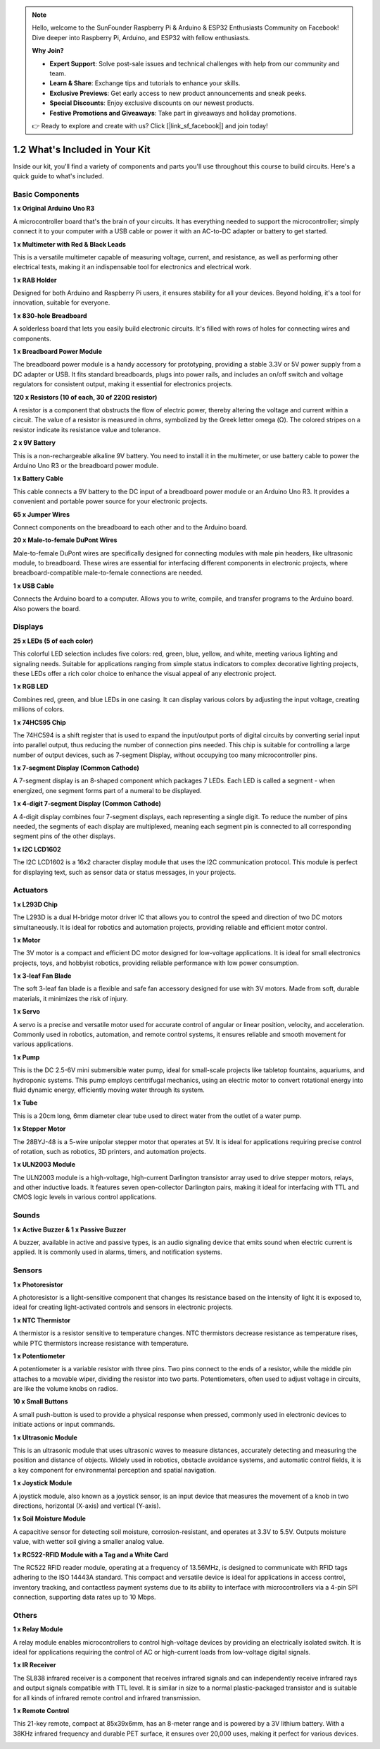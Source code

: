 .. note::

    Hello, welcome to the SunFounder Raspberry Pi & Arduino & ESP32 Enthusiasts Community on Facebook! Dive deeper into Raspberry Pi, Arduino, and ESP32 with fellow enthusiasts.

    **Why Join?**

    - **Expert Support**: Solve post-sale issues and technical challenges with help from our community and team.
    - **Learn & Share**: Exchange tips and tutorials to enhance your skills.
    - **Exclusive Previews**: Get early access to new product announcements and sneak peeks.
    - **Special Discounts**: Enjoy exclusive discounts on our newest products.
    - **Festive Promotions and Giveaways**: Take part in giveaways and holiday promotions.

    👉 Ready to explore and create with us? Click [|link_sf_facebook|] and join today!

1.2 What's Included in Your Kit
======================================


Inside our kit, you'll find a variety of components and parts you'll use throughout this course to build circuits. Here's a quick guide to what's included.

Basic Components
-----------------

**1 x Original Arduino Uno R3**

A microcontroller board that's the brain of your circuits. It has everything needed to support the microcontroller; simply connect it to your computer with a USB cable or power it with an AC-to-DC adapter or battery to get started.

.. image:: img/1_uno_r3.png
    :width: 400
    :align: center

**1 x Multimeter with Red & Black Leads**

This is a versatile multimeter capable of measuring voltage, current, and resistance, as well as performing other electrical tests, making it an indispensable tool for electronics and electrical work.

.. image:: img/multimeter_pic.png
    :width: 200
    :align: center

**1 x RAB Holder**

Designed for both Arduino and Raspberry Pi users, it ensures stability for all your devices. Beyond holding, it's a tool for innovation, suitable for everyone.

.. image:: img/1_rab_holder.jpg
    :width: 400
    :align: center

**1 x 830-hole Breadboard**

A solderless board that lets you easily build electronic circuits. It's filled with rows of holes for connecting wires and components.

.. image:: img/2_breadboard_full+.png
    :width: 500
    :align: center

**1 x Breadboard Power Module**

The breadboard power module is a handy accessory for prototyping, providing a stable 3.3V or 5V power supply from a DC adapter or USB. It fits standard breadboards, plugs into power rails, and includes an on/off switch and voltage regulators for consistent output, making it essential for electronics projects.

.. image:: img/1_breadboard_power_module.png
    :width: 300
    :align: center

**120 x Resistors (10 of each, 30 of 220Ω resistor)**

A resistor is a component that obstructs the flow of electric power, thereby altering the voltage and current within a circuit. The value of a resistor is measured in ohms, symbolized by the Greek letter omega (Ω). The colored stripes on a resistor indicate its resistance value and tolerance.

.. image:: img/2_all_resistor.png
    :align: center

**2 x 9V Battery**

This is a non-rechargeable alkaline 9V battery. You need to install it in the multimeter, or use battery cable to power the Arduino Uno R3 or the breadboard power module.

.. image:: img/1_9v_battery.png
    :width: 300
    :align: center

**1 x Battery Cable**

This cable connects a 9V battery to the DC input of a breadboard power module or an Arduino Uno R3. It provides a convenient and portable power source for your electronic projects.

.. image:: img/1_battery_cable.png
    :width: 300
    :align: center

**65 x Jumper Wires**

Connect components on the breadboard to each other and to the Arduino board.

.. image:: img/2_wire_color.jpg
    :width: 400
    :align: center

**20 x Male-to-female DuPont Wires**

Male-to-female DuPont wires are specifically designed for connecting modules with male pin headers, like ultrasonic module, to breadboard. These wires are essential for interfacing different components in electronic projects, where breadboard-compatible male-to-female connections are needed.

.. image:: img/1_dupont_wire.jpg
    :width: 400
    :align: center

**1 x USB Cable**

Connects the Arduino board to a computer. Allows you to write, compile, and transfer programs to the Arduino board. Also powers the board.

.. image:: img/1_usb_cable.png
    :width: 400
    :align: center


Displays
-------------

**25 x LEDs (5 of each color)**

This colorful LED selection includes five colors: red, green, blue, yellow, and white, meeting various lighting and signaling needs. Suitable for applications ranging from simple status indicators to complex decorative lighting projects, these LEDs offer a rich color choice to enhance the visual appeal of any electronic project.

.. image:: img/2_led_color.png
    :align: center

**1 x RGB LED**

Combines red, green, and blue LEDs in one casing. It can display various colors by adjusting the input voltage, creating millions of colors.

.. image:: img/12_rgb_led.jpg
    :width: 200
    :align: center

**1 x 74HC595 Chip**

The 74HC594 is a shift register that is used to expand the input/output ports of digital circuits by converting serial input into parallel output, thus reducing the number of connection pins needed. This chip is suitable for controlling a large number of output devices, such as 7-segment Display, without occupying too many microcontroller pins.

.. image:: img/24_74hc595.png
    :width: 300
    :align: center

**1 x 7-segment Display (Common Cathode)**

A 7-segment display is an 8-shaped component which packages 7 LEDs. Each LED is called a segment - when energized, one segment forms part of a numeral to be displayed.

.. image:: img/23_7_segment.png
    :width: 300
    :align: center

**1 x 4-digit 7-segment Display (Common Cathode)**

A 4-digit display combines four 7-segment displays, each representing a single digit. To reduce the number of pins needed, the segments of each display are multiplexed, meaning each segment pin is connected to all corresponding segment pins of the other displays.

.. image:: img/32_stopwatch_4_digit.png
    :width: 300
    :align: center

**1 x I2C LCD1602**

The I2C LCD1602 is a 16x2 character display module that uses the I2C communication protocol. This module is perfect for displaying text, such as sensor data or status messages, in your projects.

.. image:: img/17_lcd_i2c_lcd1602.png
    :width: 600
    :align: center

Actuators
-------------

**1 x L293D Chip**

The L293D is a dual H-bridge motor driver IC that allows you to control the speed and direction of two DC motors simultaneously. It is ideal for robotics and automation projects, providing reliable and efficient motor control.

.. image:: img/16_motor_l293d_pic.png
    :width: 200
    :align: center

**1 x Motor**

The 3V motor is a compact and efficient DC motor designed for low-voltage applications. It is ideal for small electronics projects, toys, and hobbyist robotics, providing reliable performance with low power consumption. 

.. image:: img/16_motor_pic.png
    :width: 300
    :align: center

**1 x 3-leaf Fan Blade**

The soft 3-leaf fan blade is a flexible and safe fan accessory designed for use with 3V motors. Made from soft, durable materials, it minimizes the risk of injury.

.. image:: img/16_motor_fan.png
    :width: 300
    :align: center

**1 x Servo**

A servo is a precise and versatile motor used for accurate control of angular or linear position, velocity, and acceleration. Commonly used in robotics, automation, and remote control systems, it ensures reliable and smooth movement for various applications.

.. image:: img/14_servo_pic.jpg
    :width: 300
    :align: center

**1 x Pump**

This is the DC 2.5-6V mini submersible water pump, ideal for small-scale projects like tabletop fountains, aquariums, and hydroponic systems. This pump employs centrifugal mechanics, using an electric motor to convert rotational energy into fluid dynamic energy, efficiently moving water through its system.

.. image:: img/20_despenser_pump.png
    :width: 200
    :align: center

**1 x Tube**

This is a 20cm long, 6mm diameter clear tube used to direct water from the outlet of a water pump.

.. image:: img/1_tube.png
    :width: 300
    :align: center

**1 x Stepper Motor**

The 28BYJ-48 is a 5-wire unipolar stepper motor that operates at 5V. It is ideal for applications requiring precise control of rotation, such as robotics, 3D printers, and automation projects.

.. image:: img/34_step_stepper.png
    :width: 600
    :align: center

**1 x ULN2003 Module**

The ULN2003 module is a high-voltage, high-current Darlington transistor array used to drive stepper motors, relays, and other inductive loads. It features seven open-collector Darlington pairs, making it ideal for interfacing with TTL and CMOS logic levels in various control applications.

.. image:: img/34_step_uln2003.png
    :width: 300
    :align: center

Sounds
---------------

**1 x Active Buzzer & 1 x Passive Buzzer**

A buzzer, available in active and passive types, is an audio signaling device that emits sound when electric current is applied. It is commonly used in alarms, timers, and notification systems.

.. image:: img/7_beep_2.png
    :width: 600
    :align: center

Sensors
-----------

**1 x Photoresistor**

A photoresistor is a light-sensitive component that changes its resistance based on the intensity of light it is exposed to, ideal for creating light-activated controls and sensors in electronic projects.

.. image:: img/17_photoresistor.png
    :width: 100
    :align: center

**1 x NTC Thermistor**

A thermistor is a resistor sensitive to temperature changes. NTC thermistors decrease resistance as temperature rises, while PTC thermistors increase resistance with temperature.

.. image:: img/1_thermistor.png
    :width: 100
    :align: center

**1 x Potentiometer**

A potentiometer is a variable resistor with three pins. Two pins connect to the ends of a resistor, while the middle pin attaches to a movable wiper, dividing the resistor into two parts. Potentiometers, often used to adjust voltage in circuits, are like the volume knobs on radios.

.. image:: img/9_dimmer_pot.png
    :width: 200
    :align: center

**10 x Small Buttons**

A small push-button is used to provide a physical response when pressed, commonly used in electronic devices to initiate actions or input commands.

.. image:: img/1_button.png
    :width: 200
    :align: center


**1 x Ultrasonic Module**

This is an ultrasonic module that uses ultrasonic waves to measure distances, accurately detecting and measuring the position and distance of objects. Widely used in robotics, obstacle avoidance systems, and automatic control fields, it is a key component for environmental perception and spatial navigation.

.. image:: img/19_ultrasonic_pic.png
    :width: 300
    :align: center

**1 x Joystick Module**

A joystick module, also known as a joystick sensor, is an input device that measures the movement of a knob in two directions, horizontal (X-axis) and vertical (Y-axis).

.. image:: img/11_joystick_module.jpg
    :width: 300
    :align: center

**1 x Soil Moisture Module**

A capacitive sensor for detecting soil moisture, corrosion-resistant, and operates at 3.3V to 5.5V. Outputs moisture value, with wetter soil giving a smaller analog value.

.. image:: img/29_plant_soil_mositure.png
    :width: 600
    :align: center

**1 x RC522-RFID Module with a Tag and a White Card**

The RC522 RFID reader module, operating at a frequency of 13.56MHz, is designed to communicate with RFID tags adhering to the ISO 14443A standard. This compact and versatile device is ideal for applications in access control, inventory tracking, and contactless payment systems due to its ability to interface with microcontrollers via a 4-pin SPI connection, supporting data rates up to 10 Mbps.

.. image:: img/33_rfid_module.png
    :width: 300
    :align: center

Others
------------

**1 x Relay Module**

A relay module enables microcontrollers to control high-voltage devices by providing an electrically isolated switch. It is ideal for applications requiring the control of AC or high-current loads from low-voltage digital signals.

.. image:: img/10_relay_module.png
    :width: 300
    :align: center

**1 x IR Receiver**

The SL838 infrared receiver is a component that receives infrared signals and can independently receive infrared rays and output signals compatible with TTL level. It is similar in size to a normal plastic-packaged transistor and is suitable for all kinds of infrared remote control and infrared transmission.

.. image:: img/1_ir_receiver.jpg
    :width: 300
    :align: center

**1 x Remote Control**

This 21-key remote, compact at 85x39x6mm, has an 8-meter range and is powered by a 3V lithium battery. With a 38KHz infrared frequency and durable PET surface, it ensures over 20,000 uses, making it perfect for various devices.

.. image:: img/22_receiver_remote_control.jpeg
    :width: 500
    :align: center
